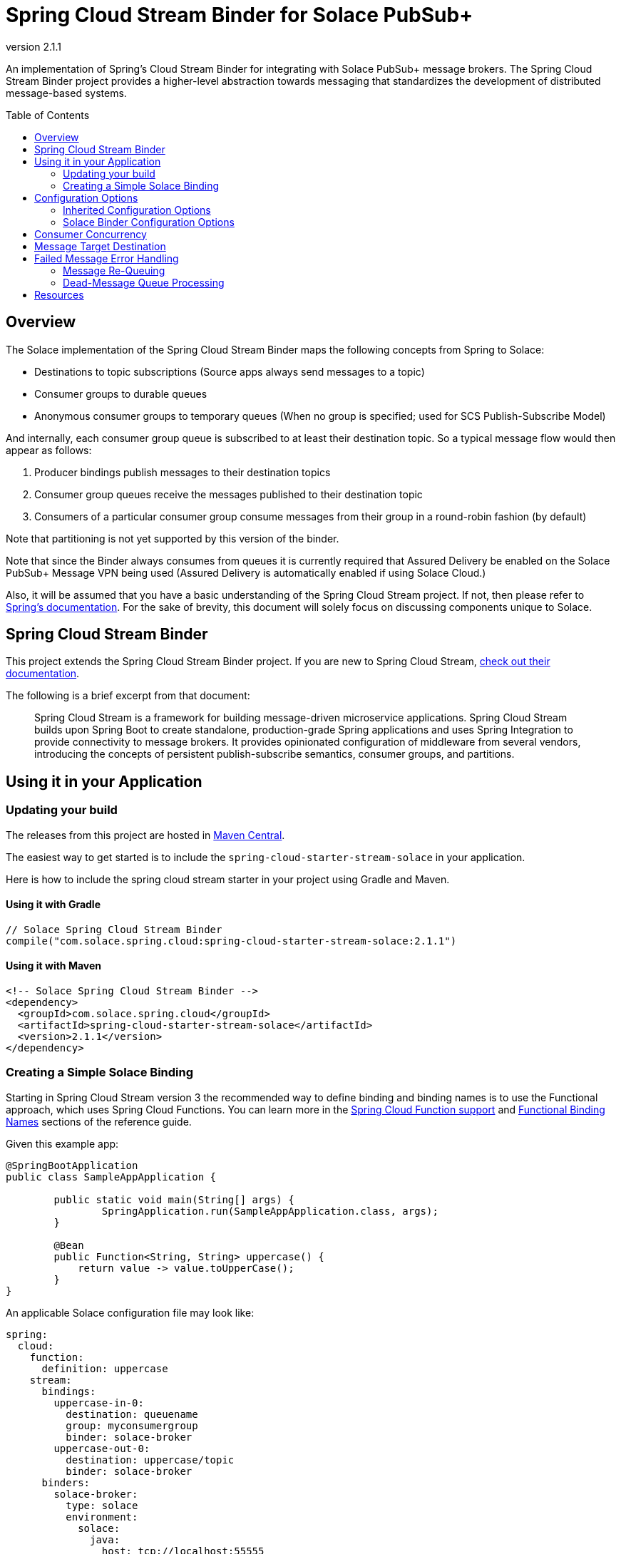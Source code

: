 = Spring Cloud Stream Binder for Solace PubSub+
:revnumber: 2.1.1
:toc: preamble

An implementation of Spring's Cloud Stream Binder for integrating with Solace PubSub+ message brokers. The Spring Cloud Stream Binder project provides a higher-level abstraction towards messaging that standardizes the development of distributed message-based systems.

== Overview

The Solace implementation of the Spring Cloud Stream Binder maps the following concepts from Spring to Solace:

* Destinations to topic subscriptions (Source apps always send messages to a topic)
* Consumer groups to durable queues
* Anonymous consumer groups to temporary queues (When no group is specified; used for SCS Publish-Subscribe Model)

And internally, each consumer group queue is subscribed to at least their destination topic. So a typical message flow would then appear as follows:

. Producer bindings publish messages to their destination topics
. Consumer group queues receive the messages published to their destination topic
. Consumers of a particular consumer group consume messages from their group in a round-robin fashion (by default)

Note that partitioning is not yet supported by this version of the binder.

Note that since the Binder always consumes from queues it is currently required that Assured Delivery be enabled on the Solace PubSub+ Message VPN being used (Assured Delivery is automatically enabled if using Solace Cloud.)

Also, it will be assumed that you have a basic understanding of the Spring Cloud Stream project. If not, then please refer to https://docs.spring.io/spring-cloud-stream/docs/current/reference/htmlsingle/[Spring's documentation]. For the sake of brevity, this document will solely focus on discussing components unique to Solace.

== Spring Cloud Stream Binder

This project extends the Spring Cloud Stream Binder project. If you are new to Spring Cloud Stream, https://docs.spring.io/spring-cloud-stream/docs/current/reference/htmlsingle[check out their documentation].

The following is a brief excerpt from that document:

____
Spring Cloud Stream is a framework for building message-driven microservice applications. Spring Cloud Stream builds upon Spring Boot to create standalone, production-grade Spring applications and uses Spring Integration to provide connectivity to message brokers. It provides opinionated configuration of middleware from several vendors, introducing the concepts of persistent publish-subscribe semantics, consumer groups, and partitions.
____

== Using it in your Application

=== Updating your build

The releases from this project are hosted in https://mvnrepository.com/artifact/com.solace.spring.cloud/spring-cloud-starter-stream-solace[Maven Central].

The easiest way to get started is to include the `spring-cloud-starter-stream-solace` in your application.

Here is how to include the spring cloud stream starter in your project using Gradle and Maven.

==== Using it with Gradle

[source,groovy,subs="attributes+"]
----
// Solace Spring Cloud Stream Binder
compile("com.solace.spring.cloud:spring-cloud-starter-stream-solace:{revnumber}")

----

==== Using it with Maven

[source,xml, subs="attributes+"]
----
<!-- Solace Spring Cloud Stream Binder -->
<dependency>
  <groupId>com.solace.spring.cloud</groupId>
  <artifactId>spring-cloud-starter-stream-solace</artifactId>
  <version>{revnumber}</version>
</dependency>
----

=== Creating a Simple Solace Binding

Starting in Spring Cloud Stream version 3 the recommended way to define binding and binding names is to use the Functional approach, which uses Spring Cloud Functions. You can learn more in the https://cloud.spring.io/spring-cloud-static/spring-cloud-stream/current/reference/html/spring-cloud-stream.html#spring_cloud_function[Spring Cloud Function support] and https://cloud.spring.io/spring-cloud-static/spring-cloud-stream/current/reference/html/spring-cloud-stream.html#_functional_binding_names[Functional Binding Names] sections of the reference guide.

Given this example app:

[source,java]
----
@SpringBootApplication
public class SampleAppApplication {

	public static void main(String[] args) {
		SpringApplication.run(SampleAppApplication.class, args);
	}

	@Bean
	public Function<String, String> uppercase() {
	    return value -> value.toUpperCase();
	}
}
----

An applicable Solace configuration file may look like:

[source,yaml]
----
spring:
  cloud:
    function:
      definition: uppercase
    stream:
      bindings:
        uppercase-in-0:
          destination: queuename
          group: myconsumergroup
          binder: solace-broker
        uppercase-out-0:
          destination: uppercase/topic
          binder: solace-broker
      binders:
        solace-broker:
          type: solace
          environment:
            solace:
              java:
                host: tcp://localhost:55555
                msgVpn: default
                clientUsername: default
                clientPassword: default
                connectRetries: -1
                reconnectRetries: -1
----

Notice that the latter half of this configuration actually originates from the https://github.com/SolaceProducts/solace-java-spring-boot#updating-your-application-properties[JCSMP Spring Boot Auto-Configuration project].

== Configuration Options

Configuration of the Solace Spring Cloud Stream Binder is done through https://docs.spring.io/spring-boot/docs/current/reference/html/boot-features-external-config.html[Spring Boot's externalized configuration]. This is where users can control the binder's configuration options as well as the Solace Java API properties.

=== Inherited Configuration Options

As for auto-configuration-related options required for auto-connecting to Solace message brokers, refer to the https://github.com/SolaceProducts/solace-java-spring-boot#configure-the-application-to-use-your-solace-pubsub-service-credentials[JCSMP Spring Boot Auto-Configuration documentation].

For general binder configuration options and properties, refer to the https://docs.spring.io/spring-cloud-stream/docs/current/reference/htmlsingle/#_configuration_options[Spring Cloud Stream Reference Guide].

=== Solace Binder Configuration Options

==== Solace Consumer Properties

The following properties are available for Solace consumers only and must be prefixed with `spring.cloud.stream.solace.bindings.&lt;bindingName&gt;.consumer.` where `bindingName` looks something like `functionName-in-0` as defined in https://cloud.spring.io/spring-cloud-static/spring-cloud-stream/current/reference/html/spring-cloud-stream.html#_functional_binding_names[Functional Binding Names]

See link:../../solace-spring-cloud-stream-binder/solace-spring-cloud-stream-binder-core/src/main/java/com/solace/spring/cloud/stream/binder/properties/SolaceCommonProperties.java[SolaceCommonProperties] and link:../../solace-spring-cloud-stream-binder/solace-spring-cloud-stream-binder-core/src/main/java/com/solace/spring/cloud/stream/binder/properties/SolaceConsumerProperties.java[SolaceConsumerProperties] for the most updated list.

prefix::
Naming prefix for all topics and queues.
+
Default: `""`

provisionDurableQueue::
Whether to provision durable queues for non-anonymous consumer groups. This should only be set to `false` if you have externally pre-provisioned the required queue on the message broker. Typically, this queue's name should have a format of `{prefix}{destination}.{group}`.
+
Default: `true`

provisionSubscriptionsToDurableQueue::
Whether to add topic subscriptions to durable queues for non-anonymous consumer groups. This should only be set to `false` if you have externally pre-added the required topic subscriptions (the destination topic should be added at minimum) on the consumer group's queue on the message broker. This property also applies to topics added by the `queueAdditionalSubscriptions` property.
+
Default: `true`

queueAccessType::
Access type for the consumer group queue.
+
Default: `EndpointProperties.ACCESSTYPE_NONEXCLUSIVE`

queuePermission::
Permissions for the consumer group queue.
+
Default: `EndpointProperties.PERMISSION_CONSUME`

queueDiscardBehaviour::
If specified, whether to notify sender if a message fails to be enqueued to the consumer group queue.
+
Default: `null`

queueMaxMsgRedelivery::
Sets the maximum message redelivery count on consumer group queue. (Zero means retry forever).
+
Default: `null`

queueMaxMsgSize::
Maximum message size for the consumer group queue.
+
Default: `null`

queueQuota::
Message spool quota for the consumer group queue.
+
Default: `null`

queueRespectsMsgTtl::
Whether the consumer group queue respects Message TTL.
+
Default: `null`

queueAdditionalSubscriptions::
An array of additional topic subscriptions to be applied on the consumer group queue. +
These subscriptions may also contain wildcards. +
The `prefix` property is not applied on these subscriptions.
+
Default: `String[0]`

anonymousGroupPostfix::
Naming postfix for the anonymous consumer group queue.
+
Default: `"anon"`

polledConsumerWaitTimeInMillis::
Rate at which polled consumers will receive messages from their consumer group queue.
+
Default: `100`

requeueRejected::
Whether message processing failures should be re-queued when `autoBindDmq` is `false` and after all binder-internal retries have been exhausted.
+
Default: `false`

autoBindDmq::
Whether to automatically create a durable dead message queue to which messages will be republished when message processing failures are encountered. Only applies once all internal retries have been exhausted.
+
Default: `false`

provisionDmq::
Whether to provision durable queues for DMQs when `autoBindDmq` is `true`. This should only be set to `false` if you have externally pre-provisioned the required queue on the message broker. Typically, this queue's name should have a format of `{prefix}{destination}.{group}.dmq`.
+
Default: `true`

dmqAccessType::
Access type for the DMQ.
+
Default: `EndpointProperties.ACCESSTYPE_NONEXCLUSIVE`

dmqPermission::
Permissions for the DMQ.
+
Default: `EndpointProperties.PERMISSION_CONSUME`

dmqDiscardBehaviour::
If specified, whether to notify sender if a message fails to be enqueued to the DMQ.
+
Default: `null`

dmqMaxMsgRedelivery::
Sets the maximum message redelivery count on the DMQ. (Zero means retry forever).
+
Default: `null`

dmqMaxMsgSize::
Maximum message size for the DMQ.
+
Default: `null`

dmqQuota::
Message spool quota for the DMQ.
+
Default: `null`

dmqRespectsMsgTtl::
Whether the DMQ respects Message TTL.
+
Default: `null`

republishedMsgTtl::
The number of milliseconds before republished messages are discarded or moved to a Solace-internal Dead Message Queue.
+
Default: `null`

==== Solace Producer Properties

The following properties are available for Solace producers only and must be prefixed with `spring.cloud.stream.solace.bindings.&lt;bindingName&gt;.producer.` where `bindingName` looks something like `functionName-out-0` as defined in https://cloud.spring.io/spring-cloud-static/spring-cloud-stream/current/reference/html/spring-cloud-stream.html#_functional_binding_names[Functional Binding Names]

See link:../../solace-spring-cloud-stream-binder/solace-spring-cloud-stream-binder-core/src/main/java/com/solace/spring/cloud/stream/binder/properties/SolaceCommonProperties.java[SolaceCommonProperties] and link:../../solace-spring-cloud-stream-binder/solace-spring-cloud-stream-binder-core/src/main/java/com/solace/spring/cloud/stream/binder/properties/SolaceProducerProperties.java[SolaceProducerProperties] for the most updated list.

prefix::
Naming prefix for all topics and queues.
+
Default: `""`

provisionDurableQueue::
Whether to provision durable queues for non-anonymous consumer groups. This should only be set to `false` if you have externally pre-provisioned the required queue on the message broker. Typically, this queue's name should have a format of `{prefix}{destination}.{group}`.
+
Default: `true`

provisionSubscriptionsToDurableQueue::
Whether to add topic subscriptions to durable queues for non-anonymous consumer groups. This should only be set to `false` if you have externally pre-added the required topic subscriptions (the destination topic should be added at minimum) on the consumer group's queue on the message broker. This property also applies to topics added by the `queueAdditionalSubscriptions` property.
+
Default: `true`

queueAccessType::
Access type for the required consumer group queue.
+
Default: `EndpointProperties.ACCESSTYPE_NONEXCLUSIVE`

queuePermission::
Permissions for the required consumer group queue.
+
Default: `EndpointProperties.PERMISSION_CONSUME`

queueDiscardBehaviour::
If specified, whether to notify sender if a message fails to be enqueued to the required consumer group queue.
+
Default: `null`

queueMaxMsgRedelivery::
Sets the maximum message redelivery count on the required consumer group queue. (Zero means retry forever).
+
Default: `null`

queueMaxMsgSize::
Maximum message size for the required consumer group queue.
+
Default: `null`

queueQuota::
Message spool quota for the required consumer group queue.
+
Default: `null`

queueRespectsMsgTtl::
Whether the required consumer group queue respects Message TTL.
+
Default: `null`

queueAdditionalSubscriptions::
A mapping of required consumer groups to arrays of additional topic subscriptions to be applied on each consumer group's queue. +
These subscriptions may also contain wildcards. +
The `prefix` property is not applied on these subscriptions.
+
Default: Empty `Map&lt;String,String[]&gt;`

== Consumer Concurrency

Configure Spring Cloud Stream's https://cloud.spring.io/spring-cloud-static/spring-cloud-stream/current/reference/html/spring-cloud-stream.html#_consumer_properties[concurrency consumer property] to enable concurrent message consumption for a particular consumer binding.

Though note that there are few limitations:

. `concurrency` &gt; 1 is not supported for exclusive queues.
. `concurrency` &gt; 1 is not supported for consumer bindings which are a part of anonymous consumer groups.
. `concurrency` &gt; 1 is ignored for polled consumers.
. Setting `provisionDurableQueue` to `false` disables endpoint configuration validation. Meaning that point 1 cannot validated. In this scenario, it is the developer's responsibility to ensure that `concurrency` is properly configured.

== Message Target Destination

Spring Cloud Stream has a reserved message header called `scst_targetDestination` (retrievable via `BinderHeaders.TARGET_DESTINATION`), which allows for messages to be redirected from their bindings' configured destination to the target destination specified by this header.

For this binder's implementation of this header, the target destination defines the _exact_ Solace topic to which a message will be sent. i.e. No post-processing is done for this header (e.g. `prefix` is not applied).

If you want to apply a destination post-processing step – lets say the `prefix` for example, you will need to directly apply that to the header itself:

[source,java]
----
public class MyMessageBuilder {
    @Value("${spring.cloud.stream.solace.bindings.<bindingName>.producer.prefix}") // <1>
    String prefix;

    public Message<String> buildMeAMessage() {
        return MessageBuilder.withPayload("payload")
            .setHeader(BinderHeaders.TARGET_DESTINATION, prefix + "new-target-destination") // <2>
            .build();
    }
}
----
<1> Retrieve your binding's configured prefix.
<2> Apply the prefix to the target destination header.

Also, this header is cleared by the message's producer before it is sent off to the message broker. So you should attach the target destination to your message payload if you want to get that information on the consumer-side.

== Failed Message Error Handling

The Spring cloud stream framework already provides a number of application-internal reprocessing strategies for failed messages during message consumption such as. You can read more about that https://cloud.spring.io/spring-cloud-static/spring-cloud-stream/current/reference/html/spring-cloud-stream.html#spring-cloud-stream-overview-error-handling[here]:

However, after all internal error handling strategies have been exhausted, the Solace implementation of the binder would by default reject messages that consumer bindings fail to process. Though it may be desirable for these failed messages be preserved and externally re-processed, in which case this binder also provides 2 error handling strategies that consumer bindings can be configured to use:

* Re-queuing the message onto that consumer group's queue
* Re-publishing the message to another queue (a dead-message queue) for some external application/binding to process

Note that both strategies cannot be used at the same time, and that enabling both of them would result in the binder treating it as if message re-queuing was disabled. That is to say, re-publishing failed messages to a dead-message queues supersedes message re-queuing.

=== Message Re-Queuing

A simple error handling strategy in which failed messages are simply re-queued onto the consumer group's queue. This is very similar to simply enabling the retry template (setting maxAttempts to a value greater than 1), but allows for the failed messages to be re-processed by the message broker.

=== Dead-Message Queue Processing

First, it must be noted that the dead message queue (DMQ) that will be discussed in this section is different from the regular https://docs.solace.com/Configuring-and-Managing/Setting-Dead-Msg-Queues.htm[Solace DMQ]. In particular, the standard Solace DMQ is used for re-routing failed messages as a consequence of Solace PubSub+ messaging features such as TTL expiration or exceeding a message's max redelivery count. Whereas the purpose of a Solace binder DMQ is for re-routing messages which had been successfully consumed from the message broker, yet cannot be processed by the binder. For simplicity, in this document all mentions of the "DMQ" refers to the Solace binder DMQ.

A DMQ can be provisioned for a particular consumer group by setting the autoBindDmq consumer property to true. This DMQ is simply another durable queue which, aside from its purpose, is not much from the queue provisioned for consumer groups. These DMQs are named using a period-delimited concatenation of their consumer group name and "dmq". And like the queue used for consumer groups, their endpoint properties can be configured by means of any consumer properties whose names begin with "dmq".

Note that DMQs are not intended to be used with anonymous consumer groups. Since the names of these consumer groups, and in turn the name of their would-be DMQs, are randomly generated at runtime, it would provide little value to create bindings to these DMQs because of their unpredictable naming and temporary existence.

== Resources

For more information about Spring Cloud Streams try these resources:

* https://docs.spring.io/spring-cloud-stream/docs/current/reference/htmlsingle/[Spring Docs - Spring Cloud Stream Reference Guide]
* https://github.com/spring-cloud/spring-cloud-stream-samples[GitHub Samples - Spring Cloud Stream Sample Applications]
* https://github.com/spring-cloud/spring-cloud-stream[Github Source - Spring Cloud Stream Source Code]

For more information about Solace technology in general please visit these resources:

* The Solace Developer Portal website at: https://solace.dev
* Ask the https://solace.community[Solace community]